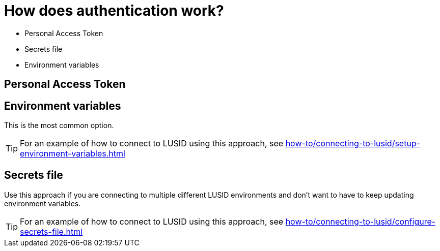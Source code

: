 = How does authentication work?

* Personal Access Token
* Secrets file
* Environment variables


== Personal Access Token


== Environment variables

This is the most common option.

[TIP]
====
For an example of how to connect to LUSID using this approach, see xref:how-to/connecting-to-lusid/setup-environment-variables.adoc[]
====

== Secrets file

Use this approach if you are connecting to multiple different LUSID environments and don't want to have to keep updating environment variables.

[TIP]
====
For an example of how to connect to LUSID using this approach, see xref:how-to/connecting-to-lusid/configure-secrets-file.adoc[]
====
